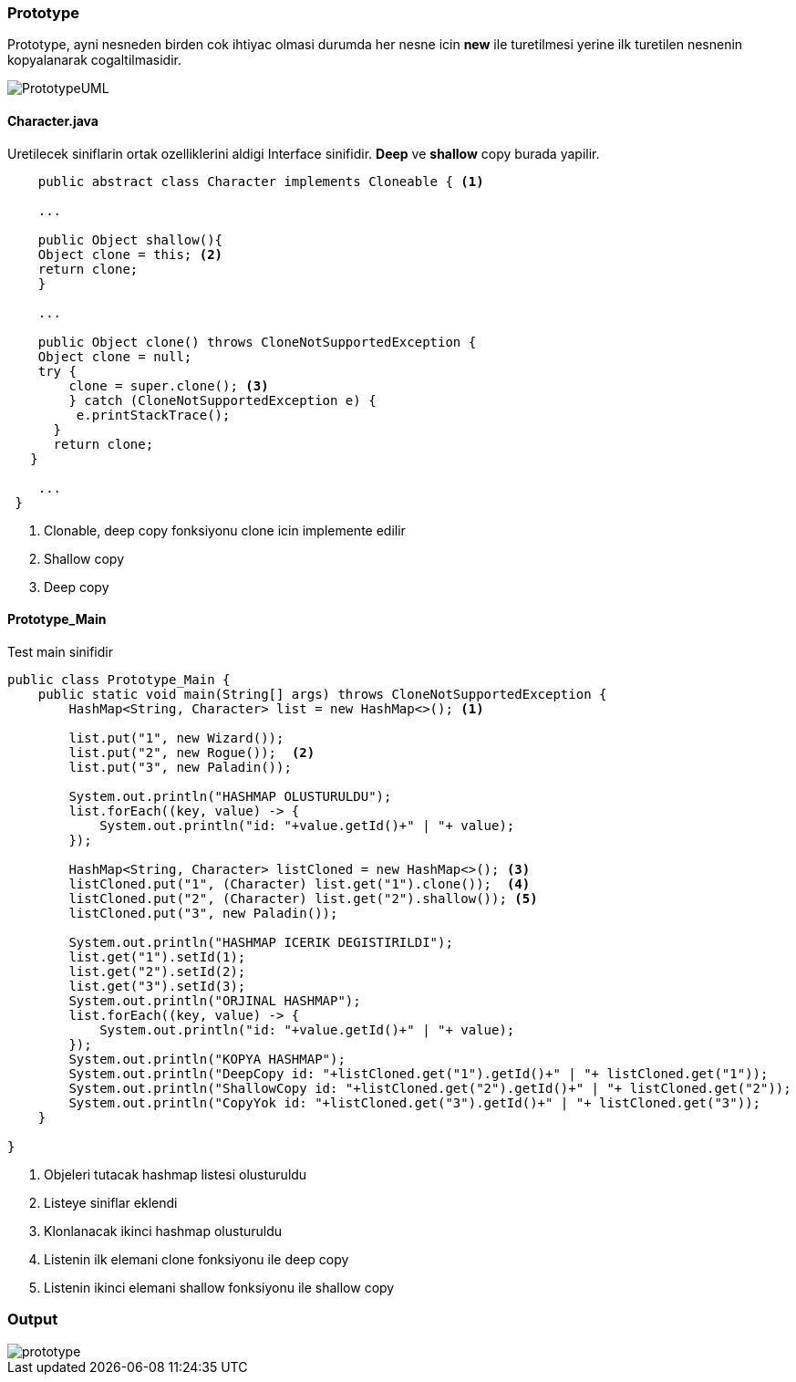 
=== *Prototype*

Prototype, ayni nesneden birden cok ihtiyac olmasi durumda her nesne icin *new* ile turetilmesi yerine ilk turetilen nesnenin kopyalanarak cogaltilmasidir.

image::PrototypeUML.png[]

==== *Character.java*

Uretilecek siniflarin ortak ozelliklerini aldigi Interface sinifidir.
*Deep* ve *shallow* copy burada yapilir.

[source,java]
-----------------

    public abstract class Character implements Cloneable { <1>

    ...

    public Object shallow(){  
    Object clone = this; <2>
    return clone;
    }
    
    ...

    public Object clone() throws CloneNotSupportedException {
    Object clone = null;
    try {
        clone = super.clone(); <3>
        } catch (CloneNotSupportedException e) {
         e.printStackTrace();
      }
      return clone;
   }

    ...
 }
    
-----------------
<1> Clonable, deep copy fonksiyonu clone icin implemente edilir
<2> Shallow copy
<3> Deep copy


==== *Prototype_Main*

Test main sinifidir

[source,java]
-----------------

public class Prototype_Main {
    public static void main(String[] args) throws CloneNotSupportedException {        
        HashMap<String, Character> list = new HashMap<>(); <1>
        
        list.put("1", new Wizard());
        list.put("2", new Rogue());  <2>
        list.put("3", new Paladin());
       
        System.out.println("HASHMAP OLUSTURULDU");
        list.forEach((key, value) -> {
            System.out.println("id: "+value.getId()+" | "+ value);
        });
        
        HashMap<String, Character> listCloned = new HashMap<>(); <3>
        listCloned.put("1", (Character) list.get("1").clone());  <4>
        listCloned.put("2", (Character) list.get("2").shallow()); <5>
        listCloned.put("3", new Paladin()); 
        
        System.out.println("HASHMAP ICERIK DEGISTIRILDI");
        list.get("1").setId(1);
        list.get("2").setId(2);
        list.get("3").setId(3);
        System.out.println("ORJINAL HASHMAP");
        list.forEach((key, value) -> {
            System.out.println("id: "+value.getId()+" | "+ value);
        });
        System.out.println("KOPYA HASHMAP");
        System.out.println("DeepCopy id: "+listCloned.get("1").getId()+" | "+ listCloned.get("1"));
        System.out.println("ShallowCopy id: "+listCloned.get("2").getId()+" | "+ listCloned.get("2"));
        System.out.println("CopyYok id: "+listCloned.get("3").getId()+" | "+ listCloned.get("3"));
    }
    
}
    
-----------------

<1> Objeleri tutacak hashmap listesi olusturuldu
<2> Listeye siniflar eklendi
<3> Klonlanacak ikinci hashmap olusturuldu
<4> Listenin ilk elemani clone fonksiyonu ile deep copy
<5> Listenin ikinci elemani shallow fonksiyonu ile shallow copy

=== Output

image::prototype.png[]
